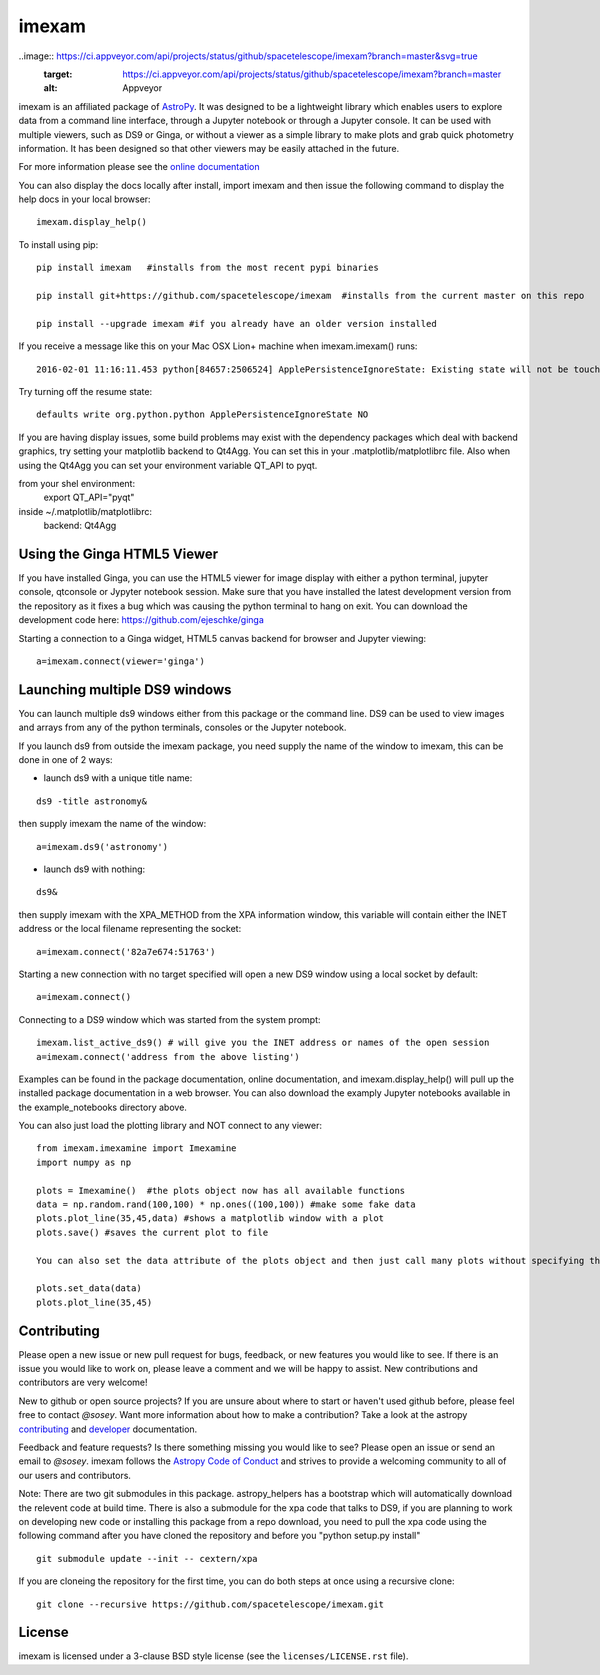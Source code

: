imexam
======

.. image:: https://travis-ci.org/spacetelescope/imexam.svg?branch=master
    :target: https://travis-ci.org/spacetelescope/imexam
    :alt: CI Testing Status

.. image:: https://readthedocs.org/projects/imexam/badge/?version=latest
    :target: https://readthedocs.org/projects/imexam/?badge=latest
    :alt: Documentation Status

.. image:: https://coveralls.io/repos/github/spacetelescope/imexam/badge.svg?branch=master 
    :target: https://coveralls.io/github/spacetelescope/imexam?branch=master
    :alt: Test Coverage Status

.. image:: http://img.shields.io/badge/powered%20by-AstroPy-orange.svg?style=flat
    :target: http://www.astropy.org
    :alt: Powered by Astropy Badge
    
..image:: https://ci.appveyor.com/api/projects/status/github/spacetelescope/imexam?branch=master&svg=true
    :target: https://ci.appveyor.com/api/projects/status/github/spacetelescope/imexam?branch=master
    :alt: Appveyor

imexam is an affiliated package of `AstroPy`_. It was designed to be a lightweight library which enables users to explore data from a command line interface, through a Jupyter notebook or through a Jupyter console. It can be used with multiple viewers, such as DS9 or Ginga, or without a viewer as a simple library to make plots and grab quick photometry information. It has been designed so that other viewers may be easily attached in the future. 

For more information please see the `online documentation <http://imexam.readthedocs.io/>`_

You can also display the docs locally after install, import imexam and then issue the following command to display the help docs in your local browser:

::

    imexam.display_help()

To install using pip:

::

    pip install imexam   #installs from the most recent pypi binaries
    
    pip install git+https://github.com/spacetelescope/imexam  #installs from the current master on this repo

    pip install --upgrade imexam #if you already have an older version installed


If you receive a message like this on your Mac OSX Lion+ machine when imexam.imexam() runs:

::

    2016-02-01 11:16:11.453 python[84657:2506524] ApplePersistenceIgnoreState: Existing state will not be touched.


Try turning off the resume state:

::

    defaults write org.python.python ApplePersistenceIgnoreState NO


If you are having display issues, some build problems may exist with the dependency packages which deal with backend graphics, try setting your matplotlib backend to Qt4Agg. You can set this in your .matplotlib/matplotlibrc file. Also when using the Qt4Agg you can set your environment variable QT_API to pyqt.

::


from your shel environment:
    export QT_API="pyqt"

inside ~/.matplotlib/matplotlibrc:
    backend: Qt4Agg 



Using the Ginga HTML5 Viewer
----------------------------

If you have installed Ginga, you can use the HTML5 viewer for image display with either a python terminal, jupyter console, qtconsole or Jypyter notebook session. Make sure that you have installed the latest development version from the repository as it fixes a bug which was causing the python terminal to hang on exit. You can download the development code here: https://github.com/ejeschke/ginga

Starting a connection to a Ginga widget, HTML5 canvas backend for browser and Jupyter viewing:

::

    a=imexam.connect(viewer='ginga')



Launching multiple DS9 windows
------------------------------

You can launch multiple ds9 windows either from this package or the command line. DS9 can be used to view images and arrays from any of the python terminals, consoles or the Jupyter notebook.

If you launch ds9 from outside the imexam package, you need supply the name of the window to imexam, this can be done in one of 2 ways:

* launch ds9 with a unique title name:

::

    ds9 -title astronomy&

then supply imexam the name of the window:

::

    a=imexam.ds9('astronomy')

* launch ds9 with nothing:

::

    ds9&

then supply imexam with the XPA_METHOD from the XPA information window, this variable will
contain either the INET address or the local filename representing the socket:

::

    a=imexam.connect('82a7e674:51763')


Starting a new connection with no target specified will open a new DS9 window using a local socket by default:

::

    a=imexam.connect()
    
Connecting to a DS9 window which was started from the system prompt:

::

    imexam.list_active_ds9() # will give you the INET address or names of the open session
    a=imexam.connect('address from the above listing')


Examples can be found in the package documentation, online documentation, and imexam.display_help() will pull up the installed package documentation in a web browser. You can also download the examply Jupyter notebooks available in the example_notebooks directory above.


You can also just load the plotting library and NOT connect to any viewer:

::

    from imexam.imexamine import Imexamine
    import numpy as np

    plots = Imexamine()  #the plots object now has all available functions
    data = np.random.rand(100,100) * np.ones((100,100)) #make some fake data 
    plots.plot_line(35,45,data) #shows a matplotlib window with a plot
    plots.save() #saves the current plot to file
    
    You can also set the data attribute of the plots object and then just call many plots without specifying the data again:
    
    plots.set_data(data)
    plots.plot_line(35,45)

Contributing
------------

Please open a new issue or new pull request for bugs, feedback, or new features
you would like to see.   If there is an issue you would like to work on, please
leave a comment and we will be happy to assist.   New contributions and 
contributors are very welcome!

New to github or open source projects?  If you are unsure about where to start
or haven't used github before, please feel free to contact `@sosey`. 
Want more information about how to make a contribution?  Take a look at 
the astropy `contributing`_ and `developer`_ documentation.

Feedback and feature requests?   Is there something missing you would like 
to see?  Please open an issue or send an email to  `@sosey`. imexam follows the `Astropy Code of Conduct`_ and strives to provide a 
welcoming community to all of our users and contributors.  

Note: There are two git submodules in this package. astropy_helpers has a bootstrap which 
will automatically download the relevent code at build time. There is also a submodule
for the xpa code that talks to DS9, if you are planning to work on developing new code or installing this
package from a repo download, you need to pull the xpa code using the following command
after you have cloned the repository and before you "python setup.py install"


::

    git submodule update --init -- cextern/xpa


If you are cloneing the repository for the first time, you can do both steps at once using a recursive clone:

::

    git clone --recursive https://github.com/spacetelescope/imexam.git

License
-------

imexam is licensed under a 3-clause BSD style license (see the
``licenses/LICENSE.rst`` file).

.. _AstroPy: http://www.astropy.org/
.. _contributing: http://docs.astropy.org/en/stable/index.html#contributing
.. _developer: http://docs.astropy.org/en/stable/index.html#developer-documentation
.. _Astropy Code of Conduct:  http://www.astropy.org/about.html#codeofconduct
